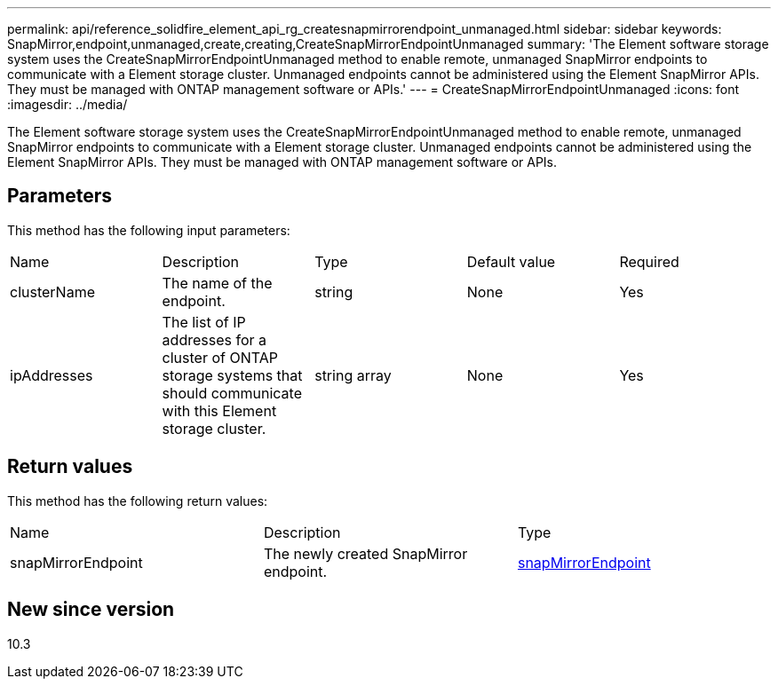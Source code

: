 ---
permalink: api/reference_solidfire_element_api_rg_createsnapmirrorendpoint_unmanaged.html
sidebar: sidebar
keywords: SnapMirror,endpoint,unmanaged,create,creating,CreateSnapMirrorEndpointUnmanaged
summary: 'The Element software storage system uses the CreateSnapMirrorEndpointUnmanaged method to enable remote, unmanaged SnapMirror endpoints to communicate with a Element storage cluster. Unmanaged endpoints cannot be administered using the Element SnapMirror APIs. They must be managed with ONTAP management software or APIs.'
---
= CreateSnapMirrorEndpointUnmanaged
:icons: font
:imagesdir: ../media/

[.lead]
The Element software storage system uses the CreateSnapMirrorEndpointUnmanaged method to enable remote, unmanaged SnapMirror endpoints to communicate with a Element storage cluster. Unmanaged endpoints cannot be administered using the Element SnapMirror APIs. They must be managed with ONTAP management software or APIs.

== Parameters

This method has the following input parameters:

|===
| Name| Description| Type| Default value| Required
a|
clusterName
a|
The name of the endpoint.
a|
string
a|
None
a|
Yes
a|
ipAddresses
a|
The list of IP addresses for a cluster of ONTAP storage systems that should communicate with this Element storage cluster.
a|
string array
a|
None
a|
Yes
|===

== Return values

This method has the following return values:

|===
| Name| Description| Type
a|
snapMirrorEndpoint
a|
The newly created SnapMirror endpoint.
a|
xref:reference_solidfire_element_api_rg_snapmirrorendpoint.adoc[snapMirrorEndpoint]
|===

== New since version

10.3
